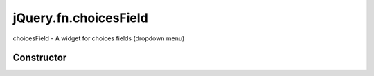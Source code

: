 



.. Classes and methods

jQuery.fn.choicesField
================================================================================

.. class-title


choicesField - A widget for choices fields (dropdown menu)








    


Constructor
-----------

.. js:class:: jQuery.fn.choicesField()









    



